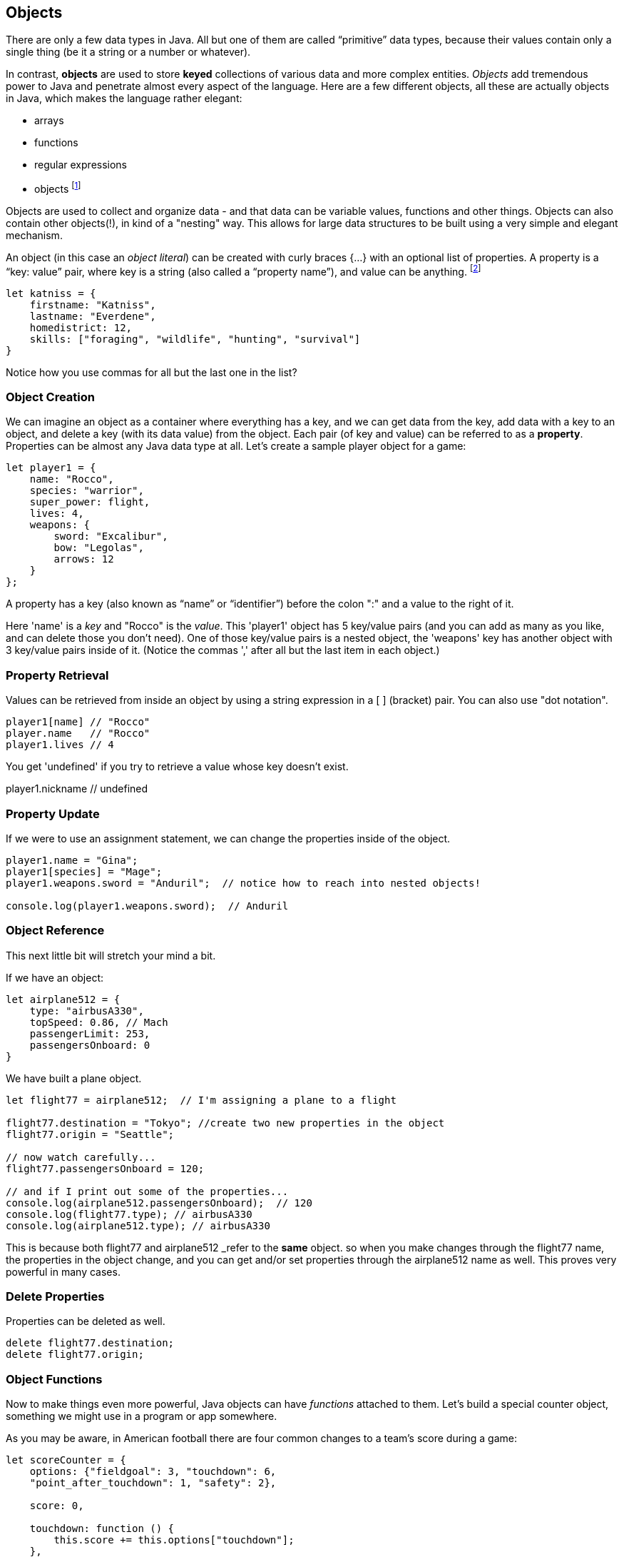 
== Objects

There are only a few data types in Java. All but one of them are called “primitive” data types, because their values contain only a single thing (be it a string or a number or whatever).

In contrast, *objects* are used to store *keyed* collections of various data and more complex entities. 
_Objects_ add tremendous power to Java and penetrate almost every aspect of the language. 
Here are a few different objects, all these are actually objects in Java, which makes the language rather elegant:

* arrays
* functions
* regular expressions 
* objects footnote:[Now, unlike a lot of languages, Java has no notion of _classes_. It uses a different model of _prototypes_.]

Objects are used to collect and organize data - and that data can be variable values, functions and other things. 
Objects can also contain other objects(!), in kind of a "nesting" way. 
This allows for large data structures to be built using a very simple and elegant mechanism.

An object (in this case an _object literal_) can be created with curly braces {…} with an optional list of properties. 
A property is a “key: value” pair, where key is a string (also called a “property name”), and value can be anything. footnote:[In some languages, a listing of key/value pairs is called a dictionary, an associative array or a hashtable.]

[source]
----
let katniss = {
    firstname: "Katniss",
    lastname: "Everdene",
    homedistrict: 12,
    skills: ["foraging", "wildlife", "hunting", "survival"]
}
----

Notice how you use commas for all but the last one in the list?

=== Object Creation

We can imagine an object as a container where everything has a key, and we can get data from the key, add data with a key to an object, and delete a key (with its data value) from the object.
Each pair (of key and value) can be referred to as a *property*. Properties can be almost any Java data type at all. Let's create a sample player object for a game:

[source]
----
let player1 = {
    name: "Rocco",
    species: "warrior",
    super_power: flight,
    lives: 4,
    weapons: {
        sword: "Excalibur",
        bow: "Legolas",
        arrows: 12
    }
};
----

A property has a key (also known as “name” or “identifier”) before the colon ":" and a value to the right of it.

Here 'name' is a _key_ and "Rocco" is the _value_. 
This 'player1' object has 5 key/value pairs (and you can add as many as you like, and can delete those you don't need). 
One of those key/value pairs is a nested object, the 'weapons' key has another object with 3 key/value pairs inside of it. 
(Notice the commas ',' after all but the last item in each object.)

=== Property Retrieval

Values can be retrieved from inside an object by using a string expression in a [ ] (bracket) pair. You can also use "dot notation". 

[source]
----
player1[name] // "Rocco"
player.name   // "Rocco"
player1.lives // 4
----

You get 'undefined' if you try to retrieve a value whose key doesn't exist.

player1.nickname  // undefined

=== Property Update

If we were to use an assignment statement, we can change the properties inside of the object.

[source]
----
player1.name = "Gina";
player1[species] = "Mage";
player1.weapons.sword = "Anduril";  // notice how to reach into nested objects!

console.log(player1.weapons.sword);  // Anduril
----

=== Object Reference

This next little bit will stretch your mind a bit. 

If we have an object:

[source]
----
let airplane512 = {
    type: "airbusA330",
    topSpeed: 0.86, // Mach
    passengerLimit: 253,
    passengersOnboard: 0
}
----

We have built a plane object.

[source]
----
let flight77 = airplane512;  // I'm assigning a plane to a flight

flight77.destination = "Tokyo"; //create two new properties in the object
flight77.origin = "Seattle";

// now watch carefully...
flight77.passengersOnboard = 120;

// and if I print out some of the properties...
console.log(airplane512.passengersOnboard);  // 120
console.log(flight77.type); // airbusA330
console.log(airplane512.type); // airbusA330
----

This is because both flight77 and airplane512 _refer to the *same* object. so when you make changes through the flight77 name, the properties in the object change, and you can get and/or set properties through the airplane512 name as well. This proves very powerful in many cases.

=== Delete Properties

Properties can be deleted as well.

[source]
----
delete flight77.destination;
delete flight77.origin;
----

=== Object Functions

Now to make things even more powerful, Java objects can have _functions_ attached to them.
Let's build a special counter object, something we might use in a program or app somewhere.

As you may be aware, in American football there are four common changes to a team's score during a game:

[source]
----
let scoreCounter = {
    options: {"fieldgoal": 3, "touchdown": 6, 
    "point_after_touchdown": 1, "safety": 2},
    
    score: 0,
    
    touchdown: function () {
        this.score += this.options["touchdown"];
    },
    fieldgoal: function () {
        this.score += this.options["fieldgoal"];
    },
    pat: function () {
        this.score += this.options["point_after_touchdown"];
    },
    safety: function () {
        this.score += this.options["safety"];
    },
    get_score: function () {
        return this.score;
    }
}
----

We can use that object, with its function methods like this:

[source]
----
scoreCounter.touchdown(); // add 6
scoreCounter.pat(); // add 1
scoreCounter.fieldgoal(); // add 3

console.log(scoreCounter.get_score()); // ??
----

There are two data properties (options and score), and 5(!) functions. These functions are called *methods* (functions which are attached to an object), and get invoked when you make the _method call_ (or _invoke_ the method on the _object_).

Notice the *this* variable. _This_ is the special variable used to refer to the _object itself_. (which is a rather advanced topic for this book, so, we'll leave it right there. When you get a chance, read about _this_ in a deeper Java resource.)

=== Follow Ons

We have tried to give you some of the very basic parts of Java, in order for you to be able to
do well on the Zip Code Wilmington assessment. (Or for you to get a very basic understanding of coding in Java and whether or not you enjoy learning this sort of thing.)

There are a number of very powerful things we have left out of this discussion about Java objects.
We have not covered the ideas of *prototypes* and the *prototype chain* here, which are not really needed for the assessment you may be taking. 

We also have not discussed an extremely powerful concept, *closures*. But rest assured, there is much much more for you to learn about Objects in Java. 

Master what we've written about here and then forge ahead into more complicated and powerful capabilities.

There is a lot more to learn about Java.
But you made it this far, so perhaps you have what it takes to learn the 21st century super-power of coding.
